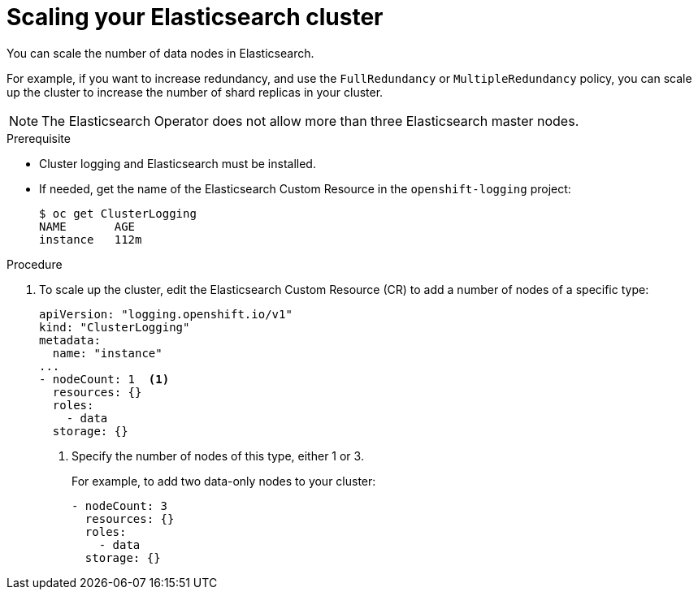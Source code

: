 // Module included in the following assemblies:
//
// * logging/efk-logging-elasticsearch.adoc

[id="efk-logging-elasticsearch-add-remove-{context}"]
= Scaling your Elasticsearch cluster

You can scale the number of data nodes in Elasticsearch.

For example, if you want to increase redundancy, and use the `FullRedundancy` or `MultipleRedundancy` policy, you can scale up the cluster to increase the number of shard replicas in your cluster.  

[NOTE]
====
The Elasticsearch Operator does not allow more than three Elasticsearch master nodes.
====

.Prerequisite

* Cluster logging and Elasticsearch must be installed.

* If needed, get the name of the Elasticsearch Custom Resource in the `openshift-logging` project:
+
----
$ oc get ClusterLogging
NAME       AGE
instance   112m
----

.Procedure

. To scale up the cluster, edit the Elasticsearch Custom Resource (CR) to add a number of nodes of a specific type:
+
[source,yaml]
----
apiVersion: "logging.openshift.io/v1"
kind: "ClusterLogging"
metadata:
  name: "instance"
...
- nodeCount: 1  <1>
  resources: {}
  roles:
    - data
  storage: {}
----
<1> Specify the number of nodes of this type, either 1 or 3.
+
For example, to add two data-only nodes to your cluster:
+
[source,yaml]
----
- nodeCount: 3
  resources: {}
  roles:
    - data
  storage: {}
----
////
. To scale down, edit the Cluster Logging Custom Resource (CR) to reduce the number of nodes of a specific type:
+
[source,yaml]
----
apiVersion: "logging.openshift.io/v1"
kind: "ClusterLogging"
metadata:
  name: "instance"
...
nodes:
  - nodeCount: 2 <1>
    nodeSpec:
      resources: {}
----
<1> Specify the number of nodes you want in your cluster.
////

